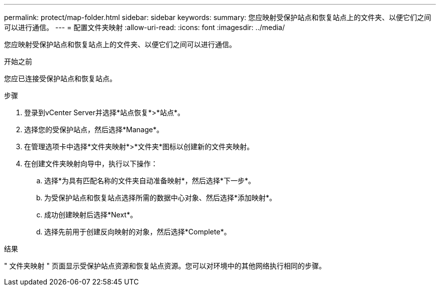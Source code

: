 ---
permalink: protect/map-folder.html 
sidebar: sidebar 
keywords:  
summary: 您应映射受保护站点和恢复站点上的文件夹、以便它们之间可以进行通信。 
---
= 配置文件夹映射
:allow-uri-read: 
:icons: font
:imagesdir: ../media/


[role="lead"]
您应映射受保护站点和恢复站点上的文件夹、以便它们之间可以进行通信。

.开始之前
您应已连接受保护站点和恢复站点。

.步骤
. 登录到vCenter Server并选择*站点恢复*>*站点*。
. 选择您的受保护站点，然后选择*Manage*。
. 在管理选项卡中选择*文件夹映射*>*文件夹*图标以创建新的文件夹映射。
. 在创建文件夹映射向导中，执行以下操作：
+
.. 选择*为具有匹配名称的文件夹自动准备映射*，然后选择*下一步*。
.. 为受保护站点和恢复站点选择所需的数据中心对象、然后选择*添加映射*。
.. 成功创建映射后选择*Next*。
.. 选择先前用于创建反向映射的对象，然后选择*Complete*。




.结果
" 文件夹映射 " 页面显示受保护站点资源和恢复站点资源。您可以对环境中的其他网络执行相同的步骤。
